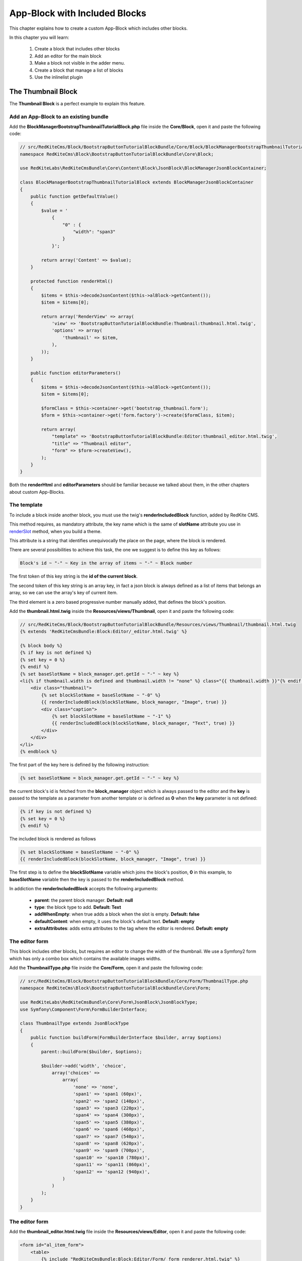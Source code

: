 App-Block with Included Blocks
==============================

This chapter explains how to create a custom App-Block which includes other blocks.

In this chapter you will learn:

    1. Create a block that includes other blocks
    2. Add an editor for the main block
    3. Make a block not visible in the adder menu.
    4. Create a block that manage a list of blocks
    5. Use the inlinelist plugin

The Thumbnail Block
-------------------

The **Thumbnail Block** is a perfect example to explain this feature. 

    
Add an App-Block to an existing bundle
~~~~~~~~~~~~~~~~~~~~~~~~~~~~~~~~~~~~~~

Add the **BlockManagerBootstrapThumbnailTutorialBlock.php** file inside the **Core/Block**,
open it and paste the following code:

.. code-block:: php

    // src/RedKiteCms/Block/BootstrapButtonTutorialBlockBundle/Core/Block/BlockManagerBootstrapThumbnailTutorialBlock.php
    namespace RedKiteCms\Block\BootstrapButtonTutorialBlockBundle\Core\Block;

    use RedKiteLabs\RedKiteCmsBundle\Core\Content\Block\JsonBlock\BlockManagerJsonBlockContainer;

    class BlockManagerBootstrapThumbnailTutorialBlock extends BlockManagerJsonBlockContainer
    {
        public function getDefaultValue()
        {
            $value = '
                {
                    "0" : {
                        "width": "span3"
                    }
                }';
            
            return array('Content' => $value);
        }
        
        protected function renderHtml()
        {
            $items = $this->decodeJsonContent($this->alBlock->getContent());
            $item = $items[0];
            
            return array('RenderView' => array(
                'view' => 'BootstrapButtonTutorialBlockBundle:Thumbnail:thumbnail.html.twig',
                'options' => array(
                    'thumbnail' => $item,
                ),
            ));
        }
        
        public function editorParameters()
        {
            $items = $this->decodeJsonContent($this->alBlock->getContent());
            $item = $items[0];
            
            $formClass = $this->container->get('bootstrap_thumbnail.form');
            $form = $this->container->get('form.factory')->create($formClass, $item);
            
            return array(
                "template" => 'BootstrapButtonTutorialBlockBundle:Editor:thumbnail_editor.html.twig',
                "title" => "Thumbnail editor",
                "form" => $form->createView(),
            );
        }
    }
    
Both the **renderHtml** and **editorParameters** should be familiar because we talked about 
them, in the other chapters about custom App-Blocks.

The template
~~~~~~~~~~~~

To include a block inside another block, you must use the twig's **renderIncludedBlock** 
function, added by RedKite CMS.

This method requires, as mandatory attribute, the key name which is the same of **slotName**
attribute you use in `renderSlot`_ method, when you build a theme.

This attribute is a string that identifies unequivocally the place on the page, where
the block is rendered.

There are several possibilities to achieve this task, the one we suggest is to define this
key as follows:

.. code-block:: text 

    Block's id ~ "-" ~ Key in the array of items ~ "-" ~ Block number

The first token of this key string is the **id of the current block**.

The second token of this key string is an array key, in fact a json block is always defined 
as a list of items that belongs an array, so we can use the array's key of current item.

The third element is a zero based progressive number manually added, that defines the
block's position.

Add the **thumbnail.html.twig** inside the **Resources/views/Thumbnail**, open it
and paste the following code:

.. code-block:: jinja

    // src/RedKiteCms/Block/BootstrapButtonTutorialBlockBundle/Resources/views/Thumbnail/thumbnail.html.twig
    {% extends 'RedKiteCmsBundle:Block:Editor/_editor.html.twig' %}

    {% block body %}
    {% if key is not defined %}
    {% set key = 0 %}
    {% endif %}
    {% set baseSlotName = block_manager.get.getId ~ "-" ~ key %} 
    <li{% if thumbnail.width is defined and thumbnail.width != "none" %} class="{{ thumbnail.width }}"{% endif %} {{ editor|raw }}>
        <div class="thumbnail">
            {% set blockSlotName = baseSlotName ~ "-0" %}  
            {{ renderIncludedBlock(blockSlotName, block_manager, "Image", true) }}
            <div class="caption">
                {% set blockSlotName = baseSlotName ~ "-1" %} 
                {{ renderIncludedBlock(blockSlotName, block_manager, "Text", true) }}
            </div>
        </div>
    </li>
    {% endblock %}


The first part of the key here is defined by the following instruction:

.. code-block:: jinja

    {% set baseSlotName = block_manager.get.getId ~ "-" ~ key %} 
    
the current block's id is fetched from the **block_manager** object which is always
passed to the editor and the **key** is passed to the template as a parameter from another
template or is defined as **0** when the **key** parameter is not defined:

.. code-block:: jinja

    {% if key is not defined %}
    {% set key = 0 %}
    {% endif %}

The included block is rendered as follows

.. code-block:: jinja
            
    {% set blockSlotName = baseSlotName ~ "-0" %}  
    {{ renderIncludedBlock(blockSlotName, block_manager, "Image", true) }}
    
The first step is to define the **blockSlotName** variable which joins the block's
position, **0** in this example, to **baseSlotName** variable then the key is passed to
the **renderIncludedBlock** method.

In addiction the **renderIncludedBlock** accepts the following arguments:

    - **parent**: the parent block manager. **Default: null**
    - **type**: the block type to add. **Default: Text**
    - **addWhenEmpty**: when true adds a block when the slot is empty. **Default: false**
    - **defaultContent**: when empty, it uses the block's default text. **Default: empty**
    - **extraAttributes**: adds extra attributes to the tag where the editor is rendered. **Default: empty**
    

The editor form
~~~~~~~~~~~~~~~

This block includes other blocks, but requires an editor to change the width of the thumbnail.
We use a Symfony2 form which has only a combo box which contains the available images
widths.

Add the **ThumbnailType.php** file inside the **Core/Form**,
open it and paste the following code:

.. code-block:: php

    // src/RedKiteCms/Block/BootstrapButtonTutorialBlockBundle/Core/Form/ThumbnailType.php
    namespace RedKiteCms\Block\BootstrapButtonTutorialBlockBundle\Core\Form;

    use RedKiteLabs\RedKiteCmsBundle\Core\Form\JsonBlock\JsonBlockType;
    use Symfony\Component\Form\FormBuilderInterface;

    class ThumbnailType extends JsonBlockType
    {
        public function buildForm(FormBuilderInterface $builder, array $options)
        {
            parent::buildForm($builder, $options);
            
            $builder->add('width', 'choice', 
                array('choices' => 
                    array(
                        'none' => 'none',
                        'span1' => 'span1 (60px)',
                        'span2' => 'span2 (140px)',
                        'span3' => 'span3 (220px)',
                        'span4' => 'span4 (300px)',
                        'span5' => 'span5 (380px)',
                        'span6' => 'span6 (460px)',
                        'span7' => 'span7 (540px)',
                        'span8' => 'span8 (620px)',
                        'span9' => 'span9 (700px)',
                        'span10' => 'span10 (780px)',
                        'span11' => 'span11 (860px)',
                        'span12' => 'span12 (940px)',
                    )
                )
            );     
        }
    }

The editor form
~~~~~~~~~~~~~~~

Add the **thumbnail_editor.html.twig** file inside the **Resources/views/Editor**, 
open it and paste the following code:

.. code-block:: jinja

    <form id="al_item_form">
        <table>
            {% include "RedKiteCmsBundle:Block:Editor/Form/_form_renderer.html.twig" %}
            <tr>
                <td colspan="2" style="text-align: right">
                    <a class="al_editor_save btn btn-primary" href="#" >Save</a>
                </td>
            </tr>
        </table>
    </form>

The service
~~~~~~~~~~~
    
Open the **app_block.xml** and add the App-Block class as a service:


.. code-block:: xml

    // src/RedKiteCms/Block/BootstrapButtonTutorialBlockBundle/Resources/config/app_block.xml
    <parameters>
        [...]
        <parameter key="bootstrap_thumbnail_tutorial.block.class">RedKiteCms\Block\BootstrapButtonTutorialBlockBundle\Core\Block\BlockManagerBootstrapThumbnailTutorialBlock</parameter>
    </parameters>
    
    <services>
        [...]
        <service id="bootstrap_thumbnail_tutorial.block" class="%bootstrap_thumbnail_tutorial.block.class%">
            <tag name="red_kite_cms.blocks_factory.block" description="Thumbnail Tutorial" type="BootstrapThumbnailTutorialBlock" group="bootstrap,Twitter Bootstrap" />
            <argument type="service" id="service_container" />
        </service>
    </services>
    
Then add the form as service:

.. code-block:: xml

    // src/RedKiteCms/Block/BootstrapButtonTutorialBlockBundle/Resources/config/app_block.xml
    <parameters>
        [...]
        <parameter key="bootstrap_thumbnail.form.class">RedKiteCms\Block\BootstrapButtonTutorialBlockBundle\Core\Form\ThumbnailType</parameter>
    </parameters>
    
    <services>
        [...]
        <service id="bootstrap_thumbnail.form" class="%bootstrap_thumbnail.form.class%">
        </service>
    </services>
    
Make a block not visible in the adder menu
------------------------------------------

We want to prevent a user can add this App-Block directly on a page because it will 
be added only when a list of thumbnails is added to the page. 

To achieve that task we must tell RedKite CMS to hide this block from the blocks adder 
menu.

Making a block not visible in the adder menu is simple as add the **getIsInternalBlock** 
method to block manager:

.. code-block:: php

    // src/RedKiteCms/Block/BootstrapButtonTutorialBlockBundle/Core/Block/BlockManagerBootstrapThumbnailsTutorialBlock.php
    class BlockManagerBootstrapThumbnailsTutorialBlock extends BlockManagerJsonBlockContainer
    {
        [...]
        
        public function getIsInternalBlock()
        {
            return true;
        }
    }

This method is implemented in the **BlockManager** class default and returns **false**
by default. Just override the base method and return **true** to achieve this task.


Implement a list of App-Blocks
------------------------------

Now we will explain how to implement a list of objects, in our example a list of thumbnails.

The ThumbnailsTutorial App-Block class
~~~~~~~~~~~~~~~~~~~~~~~~~~~~~~~~~~~~~~

Let's now implement the **ThumbnailsTutorial** block. As usual we start to add the block's
class, so create the **BlockManagerBootstrapThumbnailsTutorialBlock.php** inside the
**Core/Block** folder, open it and paste this code:

.. code-block:: php

    // src/RedKiteCms/Block/BootstrapButtonTutorialBlockBundle/Core/Block/BlockManagerBootstrapThumbnailsTutorialBlock.php
    namespace RedKiteCms\Block\BootstrapButtonTutorialBlockBundle\Core\Block;

    use RedKiteLabs\RedKiteCmsBundle\Core\Content\Block\JsonBlock\BlockManagerJsonBlockCollection;

    class BlockManagerBootstrapThumbnailsTutorialBlock extends BlockManagerJsonBlockCollection
    {
        public function getDefaultValue()
        {        
            $value = '
                {
                    "0" : {
                        "type": "BootstrapThumbnailTutorialBlock"
                    },
                    "1" : {
                        "type": "BootstrapThumbnailTutorialBlock"
                    }
                }';
            
            return array('Content' => $value);
        }

        protected function renderHtml()
        {
            $items = $this->decodeJsonContent($this->alBlock->getContent());
            
            return array('RenderView' => array(
                'view' => 'BootstrapButtonTutorialBlockBundle:Thumbnail:thumbnails.html.twig',
                'options' => array('values' => $items),
            ));
        }
    }
    
Please, give a look to the **getDefaultValue** method to notice that this block will 
manage a list of **BootstrapThumbnailTutorialBlock** objects.

The template
~~~~~~~~~~~~

Create the **thumbnails.html.twig** under the **BootstrapButtonTutorialBlockBundle/Core/Resources/views/Thumbnail** folder, 
open it and paste this code:

.. code-block:: jinja

    // src/RedKiteCms/Block/BootstrapButtonTutorialBlockBundle/Resources/views/Thumbnail/thumbnails.html.twig
    {% extends 'RedKiteCmsBundle:Block:Editor/_editor.html.twig' %}

    {% block body %}
    <ul class="thumbnails al-thumbnail-list" {{ editor|raw }}>
        {% if values|length > 0 %}
        {% for key, thumbnail in values %}
        {% set baseSlotName = block_manager.get.getId ~ "-" ~ key %} 
        
        {% set attributes = 'data-hide-blocks-menu=true data-item=' ~ key ~ ' data-slot-name=' ~ baseSlotName %}
        {{ renderIncludedBlock(baseSlotName, block_manager, thumbnail.type, true, "", attributes) }}    
        {% endfor %}
        {% else %}
        <li class="al-empty">Any thumbnail added</li>
        {% endif %}
    </ul>
    {% endblock %}

This template includes other blocks, in this case **BootstrapThumbnailTutorialBlock** objects,
so we have defined a slot name based on the block's id and from the item's array key:

.. code-block:: jinja

    {% set baseSlotName = block_manager.get.getId ~ "-" ~ key %} 
    
To define a list we must add two attributes to the element's editor tag, which are
    
    - data-item
    - data-slot-name
    
The **data-item** is simple the item's key and it is used to remove the item from the list,
the **data-slot-name** is the slot name where the item lives: here 's the definition:

.. code-block:: jinja

    {% set attributes = 'data-hide-blocks-menu=true data-item=' ~ key ~ ' data-slot-name=' ~ baseSlotName %}
    
This attributes string is passed as last argument of the **renderIncludedBlock** function
and it is written in the tag where the editor's attributes are rendered.

You may notice that there is declared another annotation, the **data-hide-blocks-menu**
which tells RedKite CMS to skip to render the blocks menu for the current block,
this because we don't need a tool to add and remove blocks, because a list adds its 
own buttons to achieve this task.

The **renderIncludedBlock** has been defined as follows:

.. code-block:: jinja

    {{ renderIncludedBlock(baseSlotName, block_manager, thumbnail.type, true, "", attributes) }}

so it gets the **attributes** just defined, as last argument.

The service
~~~~~~~~~~~
    
Open the **app_block.xml** and add the App-Block class as a service:

.. code-block:: xml

    // src/RedKiteCms/Block/BootstrapButtonTutorialBlockBundle/Resources/config/app_block.xml
    <parameters>
        [...]
        <parameter key="bootstrap_thumbnails_tutorial.block.class">RedKiteCms\Block\BootstrapButtonTutorialBlockBundle\Core\Block\BlockManagerBootstrapThumbnailsTutorialBlock</parameter>
    </parameters>
    
    <services>
        [...]
        <service id="bootstrap_thumbnails_tutorial.block" class="%bootstrap_thumbnails_tutorial.block.class%">
            <tag name="red_kite_cms.blocks_factory.block" description="Thumbnails Tutorial" type="BootstrapThumbnailsTutorialBlock" group="bootstrap,Twitter Bootstrap" />
            <argument type="service" id="service_container" />
        </service>
    </services>


The javascript
~~~~~~~~~~~~~~

To manage a list of elements we need to add a javascript to manage this kind of block.
RedKite CMS provides a jquery plugin which does all the job for you.

Add the **thumbnail_tutorial_editor.js** file inside the **Resources/public/js**
folder, open it and paste the following code:

.. code-block:: js

    $(document).ready(function() {
        $(document).on("startEditingBlocks", function(event, element){
            if (element.attr('data-type') != 'BootstrapThumbnailsTutorialBlock') {
                return;
            }

            element.inlinelist('start', { addValue: '{"operation": "add", "value": { "type": "BootstrapThumbnailBlock" }}'     });
        });

        $(document).on("stopEditingBlocks", function(event, element){ 
            if (element.attr('data-type') != 'BootstrapThumbnailsTutorialBlock') {
                return;
            }

            element.inlinelist('stop');
        });
    });

Here we define two handlers, one that listens to the **blockEditing** event and another
one that listens to **blockStopEditing** event, which occurs respectively when you
start and stop to edit a block.

In both of events we make sure that the our code is executed only when the block is
a **BootstrapThumbnailsTutorialBlock**.

To init an in-line list, you just need to call the **inlinelist** method on the element
that represents the list itself.

This method could be extended defining the **addValue** parameter, giving a custom value to use
then a new item is added. When this parameter is nor defined, RedKite CMS opens the
**adder menu** to let you choose the block you want to add.

In addiction you can define the **target** parameter. By default this block works with 
**li** tags, so just define this parameter to change this behaviour. For example the 
**ButtonsGroup** block must work only with buttons so the implemented code is the following:

.. code-block:: js

    element.inlinelist('start', { 
      target: 'button',
      addValue: '{"operation": "add", "value": { "type": "BootstrapButtonBlock" }}'
    });

At last you may provide two callback functions: the **addItemCallback** and the 
**deleteItemCallback** which occurs when a new item is added or an item is deleted.

To stop a list the code is quite trivial:

.. code-block:: js
    
    element.inlinelist('stop');
    
To enable the javascript just define the **bootstrapthumbnailtutorialblock.external_javascripts.cms**
parameter in the **app_block.xml**:

.. code-block:: xml

    // src/RedKiteCms/Block/BootstrapButtonTutorialBlockBundle/Resources/config/app_block.xml
    <parameters>
        [...]
        <parameter key="bootstrapthumbnailtutorialblock.external_javascripts.cms" type="collection">
            <parameter>@BootstrapButtonTutorialBlockBundle/Resources/public/js/thumbnail_tutorial_editor.js</parameter>
        </parameter>
    </parameters>
    
.. note::

    If you are not use symlinks for your assets, you must run the 
    **php app/rkconsole assets:install web --env=rkcms [--symlink]** command to install
    this new asset.
        
Conclusion
----------

After reading this chapter you should be able to create a block that includes other 
blocks, add an editor for the main block, make a block not wisible in the adder menu,
create a block that manage a list of blocks and use the inlinelist plugin.

.. class:: fork-and-edit

Found a typo ? Something is wrong in this documentation ? `Just fork and edit it !`_

.. _`Just fork and edit it !`: https://github.com/redkite-labs/redkitecms-docs
.. _`renderSlot`: add-a-custom-theme-to-redkite-cms#the-slots
